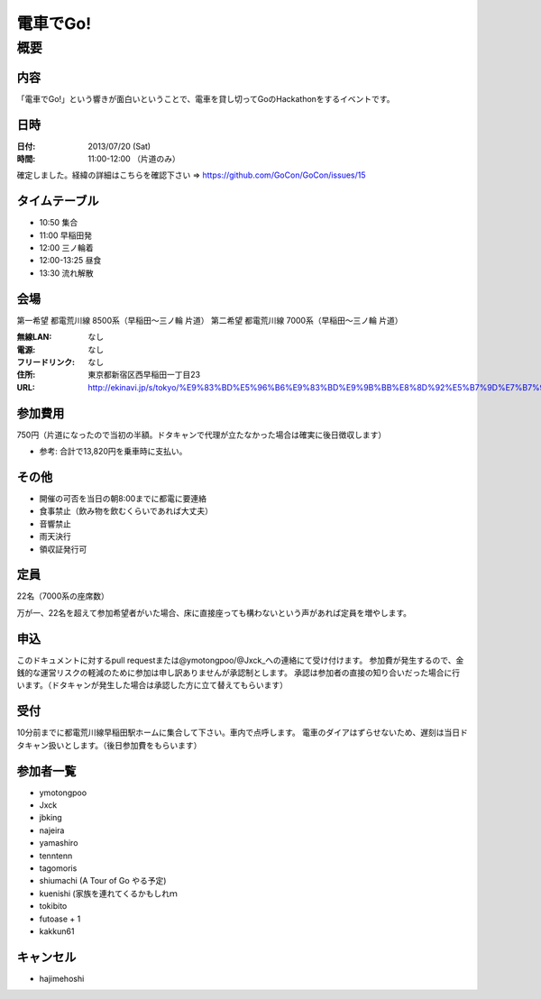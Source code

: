 .. -*- coding: utf-8 -*-
   Date: Sun Mar 24 11:55:51 2013
   Author: ymotongpoo (Yoshifumi YAMAGUCHI, ymotongpoo AT gmail.com)

===========
 電車でGo!
===========

概要
====

内容
----

「電車でGo!」という響きが面白いということで、電車を貸し切ってGoのHackathonをするイベントです。

日時
----

:日付: 2013/07/20 (Sat)
:時間: 11:00-12:00 （片道のみ）

確定しました。経緯の詳細はこちらを確認下さい => https://github.com/GoCon/GoCon/issues/15


タイムテーブル
--------------

* 10:50 集合
* 11:00 早稲田発
* 12:00 三ノ輪着
* 12:00-13:25 昼食
* 13:30 流れ解散

会場
----

第一希望 都電荒川線 8500系（早稲田〜三ノ輪 片道）
第二希望 都電荒川線 7000系（早稲田〜三ノ輪 片道）

:無線LAN: なし
:電源: なし
:フリードリンク: なし
:住所: 東京都新宿区西早稲田一丁目23
:URL: http://ekinavi.jp/s/tokyo/%E9%83%BD%E5%96%B6%E9%83%BD%E9%9B%BB%E8%8D%92%E5%B7%9D%E7%B7%9A/%E6%97%A9%E7%A8%B2%E7%94%B0%E9%A7%85/

参加費用
--------

750円（片道になったので当初の半額。ドタキャンで代理が立たなかった場合は確実に後日徴収します）

* 参考: 合計で13,820円を乗車時に支払い。

その他
------

* 開催の可否を当日の朝8:00までに都電に要連絡
* 食事禁止（飲み物を飲むくらいであれば大丈夫）
* 音響禁止
* 雨天決行
* 領収証発行可

定員
----

22名（7000系の座席数）

万が一、22名を超えて参加希望者がいた場合、床に直接座っても構わないという声があれば定員を増やします。

申込
----

このドキュメントに対するpull requestまたは@ymotongpoo/@Jxck_への連絡にて受け付けます。
参加費が発生するので、金銭的な運営リスクの軽減のために参加は申し訳ありませんが承認制とします。
承認は参加者の直接の知り合いだった場合に行います。（ドタキャンが発生した場合は承認した方に立て替えてもらいます）

受付
----

10分前までに都電荒川線早稲田駅ホームに集合して下さい。車内で点呼します。
電車のダイアはずらせないため、遅刻は当日ドタキャン扱いとします。（後日参加費をもらいます）

参加者一覧
----------

* ymotongpoo
* Jxck
* jbking
* najeira
* yamashiro
* tenntenn
* tagomoris
* shiumachi (A Tour of Go やる予定)
* kuenishi (家族を連れてくるかもしれｍ
* tokibito
* futoase + 1
* kakkun61

キャンセル
----------

* hajimehoshi
